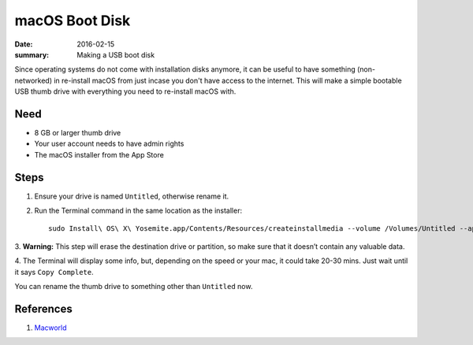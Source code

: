 macOS Boot Disk
=====================

:date: 2016-02-15
:summary: Making a USB boot disk

Since operating systems do not come with installation disks anymore, it can be
useful to have something (non-networked) in re-install macOS from just incase
you don't have access to the internet. This will make a simple bootable USB
thumb drive with everything you need to re-install macOS with.

Need
-----

* 8 GB or larger thumb drive
* Your user account needs to have admin rights
* The macOS installer from the App Store

Steps
------
1. Ensure your drive is named ``Untitled``, otherwise rename it.

2. Run the Terminal command in the same location as the installer::

    sudo Install\ OS\ X\ Yosemite.app/Contents/Resources/createinstallmedia --volume /Volumes/Untitled --applicationpath /Applications/Install\ OS\ X\ Yosemite.app --nointeraction

3. **Warning:** This step will erase the destination drive or partition, so make
sure that it doesn’t contain any valuable data.

4. The Terminal will display some info, but, depending on the speed or your
mac, it could take 20-30 mins. Just wait until it says ``Copy Complete``.

You can rename the thumb drive to something other than ``Untitled`` now.

References
----------

1. `Macworld <http://www.macworld.com/article/2367748/os-x/how-to-make-a-bootable-os-x-10-10-yosemite-install-drive.html>`_
